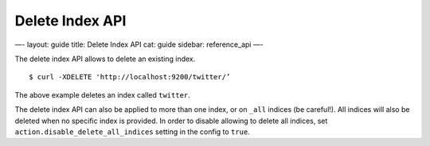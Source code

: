 
==================
 Delete Index API 
==================




—-
layout: guide
title: Delete Index API
cat: guide
sidebar: reference\_api
—-

The delete index API allows to delete an existing index.

::

    $ curl -XDELETE 'http://localhost:9200/twitter/’

The above example deletes an index called ``twitter``.

The delete index API can also be applied to more than one index, or on
``_all`` indices (be careful!). All indices will also be deleted when no
specific index is provided. In order to disable allowing to delete all
indices, set ``action.disable_delete_all_indices`` setting in the config
to ``true``.



